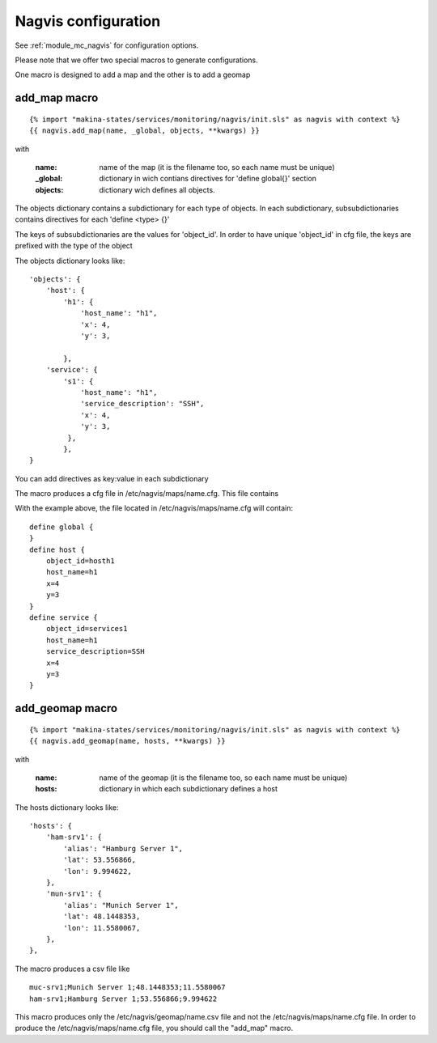 Nagvis configuration
====================

See :ref:`module_mc_nagvis` for configuration options.

Please note that we offer two special macros to generate configurations.

One macro is designed to add a map and the other is to add a geomap

add_map macro
-------------

::

{% import "makina-states/services/monitoring/nagvis/init.sls" as nagvis with context %}
{{ nagvis.add_map(name, _global, objects, **kwargs) }}

with

    :name: name of the map (it is the filename too, so each name must be unique)
    :_global: dictionary in wich contians directives for 'define global{}' section
    :objects: dictionary wich defines all objects.

The objects dictionary contains a subdictionary for each type of objects.
In each subdictionary, subsubdictionaries contains directives for each 'define <type> {}'

The keys of subsubdictionaries are the values for 'object_id'. 
In order to have unique 'object_id' in cfg file, the keys are prefixed with the type of the object

The objects dictionary looks like:

::

    'objects': {
        'host': {
            'h1': {
                'host_name': "h1",
                'x': 4,
                'y': 3,

            },
        'service': {
            's1': {
                'host_name': "h1",
                'service_description': "SSH",
                'x': 4,
                'y': 3,
             },
	    },
    }


You can add directives as key:value in each subdictionary

The macro produces a cfg file in /etc/nagvis/maps/name.cfg. This file contains

With the example above, the file located in /etc/nagvis/maps/name.cfg will contain:

::

    define global {
    }
    define host {
        object_id=hosth1
        host_name=h1
        x=4
        y=3
    }
    define service {
        object_id=services1
        host_name=h1
        service_description=SSH
        x=4
        y=3
    }
        


add_geomap macro
----------------
::

{% import "makina-states/services/monitoring/nagvis/init.sls" as nagvis with context %}
{{ nagvis.add_geomap(name, hosts, **kwargs) }}

with

    :name: name of the geomap (it is the filename too, so each name must be unique)
    :hosts: dictionary in which each subdictionary defines a host

The hosts dictionary looks like:

::

	'hosts': {
	    'ham-srv1': {
	        'alias': "Hamburg Server 1",
	        'lat': 53.556866,
	        'lon': 9.994622,
	    },
	    'mun-srv1': {
	        'alias': "Munich Server 1",
	        'lat': 48.1448353,
	        'lon': 11.5580067,
	    },
	},

The macro produces a csv file like

::

	muc-srv1;Munich Server 1;48.1448353;11.5580067
	ham-srv1;Hamburg Server 1;53.556866;9.994622

This macro produces only the /etc/nagvis/geomap/name.csv file and 
not the /etc/nagvis/maps/name.cfg file.
In order to produce the /etc/nagvis/maps/name.cfg file, you should call the "add_map" macro.
